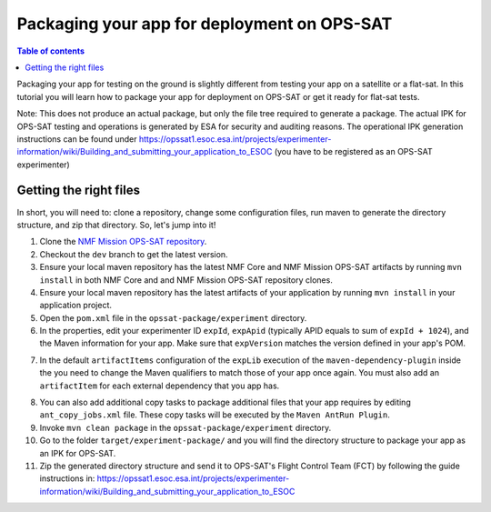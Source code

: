 ============================================
Packaging your app for deployment on OPS-SAT
============================================

.. contents:: Table of contents
    :local:

Packaging your app for testing on the ground is slightly different from testing your app on a satellite or a flat-sat.
In this tutorial you will learn how to package your app for deployment on OPS-SAT or get it ready for flat-sat tests.

Note: This does not produce an actual package, but only the file tree required to generate a package.
The actual IPK for OPS-SAT testing and operations is generated by ESA for security and auditing reasons.
The operational IPK generation instructions can be found under https://opssat1.esoc.esa.int/projects/experimenter-information/wiki/Building_and_submitting_your_application_to_ESOC (you have to be registered as an OPS-SAT experimenter)

Getting the right files
-----------------------
In short, you will need to: clone a repository, change some configuration files, run maven to generate the directory structure, and zip that directory. So, let's jump into it!

1. Clone the `NMF Mission OPS-SAT repository <https://github.com/esa/nmf-mission-ops-sat>`_.
2. Checkout the ``dev`` branch to get the latest version.
3. Ensure your local maven repository has the latest NMF Core and NMF Mission OPS-SAT artifacts by running ``mvn install`` in both NMF Core and and NMF Mission OPS-SAT repository clones.
4. Ensure your local maven repository has the latest artifacts of your application by running ``mvn install`` in your application project.
5. Open the ``pom.xml`` file in the ``opssat-package/experiment`` directory.
6. In the properties, edit your experimenter ID ``expId``, ``expApid`` (typically APID equals to sum of ``expId + 1024``), and the Maven information for your app. Make sure that ``expVersion`` matches the version defined in your app's POM.

.. code-block:: xml
   :linenos:
   :emphasize-lines: 4,5,6,7,13,14

    <properties>
      <!-- Change the following 4 properties to match the information of your app -->
      <!-- The declared version is arbitrary and does not have to match the NMF version, but only the app version -->
      <expId>000</expId>
      <expApid>1024</expApid>
      <expMainClass>esa.mo.nmf.apps.PayloadsTestApp</expMainClass>
      <expVersion>3.0.0</expVersion>
      <!-- Do not change the following -->
      <esa.nmf.mission.opssat.assembly.outputdir>${project.build.directory}/experiment-package</esa.nmf.mission.opssat.assembly.outputdir>
    </properties>
    <dependencies>
      <dependency>
        <groupId>int.esa.nmf.sdk.examples.space</groupId>
        <artifactId>payloads-test</artifactId>
        <version>${expVersion}</version>
      </dependency>
    </dependencies>

7. In the default ``artifactItems`` configuration of the ``expLib`` execution of the ``maven-dependency-plugin`` inside the you need to change the Maven qualifiers to match those of your app once again. You must also add an ``artifactItem`` for each external dependency that you app has.

.. code-block:: xml
   :linenos:
   :emphasize-lines: 4,5,13,14,15

   <artifactItems>
      <artifactItem>
        <!-- Change the following 3 properties to locate JAR your app needs -->
        <groupId>int.esa.nmf.sdk.examples.space</groupId>
        <artifactId>payloads-test</artifactId>
        <version>${expVersion}</version>
        <!-- Do not change the following -->
        <type>jar</type>
        <overWrite>true</overWrite>
        <outputDirectory>${esa.nmf.mission.opssat.assembly.outputdir}/home/exp${expId}/lib/</outputDirectory>
      </artifactItem>
      <artifactItem>
        <groupId>com.example</groupId>
        <artifactId>your_dependency</artifactId>
        <version>x.x.x</version>
        <type>jar</type>
        <overWrite>true</overWrite>
        <outputDirectory>${esa.nmf.mission.opssat.assembly.outputdir}/home/exp${expId}/lib/</outputDirectory>
      </artifactItem>
    <artifactItems>

8. You can also add additional copy tasks to package additional files that your app requires by editing ``ant_copy_jobs.xml`` file.  These copy tasks will be executed by the ``Maven AntRun Plugin``.

9. Invoke ``mvn clean package`` in the ``opssat-package/experiment`` directory.

10. Go to the folder ``target/experiment-package/`` and you will find the directory structure to package your app as an IPK for OPS-SAT.

11. Zip the generated directory structure and send it to OPS-SAT's Flight Control Team (FCT) by following the guide instructions in: https://opssat1.esoc.esa.int/projects/experimenter-information/wiki/Building_and_submitting_your_application_to_ESOC
